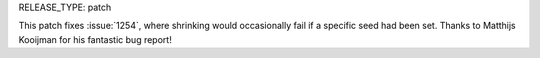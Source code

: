 RELEASE_TYPE: patch

This patch fixes :issue:`1254`, where shrinking would occasionally
fail if a specific seed had been set.  Thanks to Matthijs Kooijman
for his fantastic bug report!

